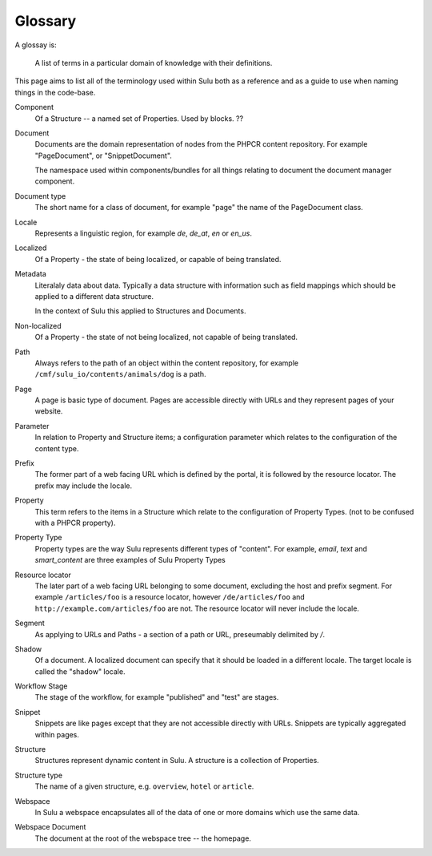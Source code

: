 Glossary
========

A glossay is:

     A list of terms in a particular domain of knowledge with their definitions.

This page aims to list all of the terminology used within Sulu both as a
reference and as a guide to use when naming things in the code-base.

Component
    Of a Structure -- a named set of Properties. Used by blocks. ??

Document
    Documents are the domain representation of nodes from the PHPCR content
    repository. For example "PageDocument", or "SnippetDocument".

    The namespace used within components/bundles for all things relating to document
    the document manager component.

Document type
    The short name for a class of document, for example "page" the name of the
    PageDocument class.

Locale
    Represents a linguistic region, for example `de`, `de_at`, `en` or `en_us`.

Localized
    Of a Property - the state of being localized, or capable of being translated.

Metadata
    Literalaly data about data. Typically a data structure with information
    such as field mappings which should be applied to a different data
    structure.

    In the context of Sulu this applied to Structures and Documents.

Non-localized
    Of a Property - the state of not being localized, not capable of being
    translated.

Path
    Always refers to the path of an object within the content repository,
    for example ``/cmf/sulu_io/contents/animals/dog`` is a path.

Page
    A page is basic type of document. Pages are accessible directly with URLs and
    they represent pages of your website.

Parameter
    In relation to Property and Structure items; a configuration parameter
    which relates to the configuration of the content type.

Prefix
    The former part of a web facing URL which is defined by the portal, it is
    followed by the resource locator. The prefix may include the locale.

Property
    This term refers to the items in a Structure which relate to the
    configuration of Property Types. (not to be confused with a PHPCR
    property).

Property Type
    Property types are the way Sulu represents different types of "content". For
    example, `email`, `text` and `smart_content` are three examples of Sulu
    Property Types

Resource locator
    The later part of a web facing URL belonging to some document, excluding
    the host and prefix segment. For example ``/articles/foo`` is a resource locator,
    however ``/de/articles/foo`` and ``http://example.com/articles/foo`` are not. The
    resource locator will never include the locale.

Segment
    As applying to URLs and Paths - a section of a path or URL, preseumably
    delimited by `/`.

Shadow
    Of a document. A localized document can specify that it should be loaded
    in a different locale. The target locale is called the "shadow" locale.

Workflow Stage
    The stage of the workflow, for example "published" and "test" are stages.

Snippet
    Snippets are like pages except that they are not accessible directly with
    URLs. Snippets are typically aggregated within pages.

Structure
    Structures represent dynamic content in Sulu. A structure is a collection
    of Properties.

Structure type
    The name of a given structure, e.g. ``overview``, ``hotel`` or
    ``article``.

Webspace
    In Sulu a webspace encapsulates all of the data of one or more domains
    which use the same data.

Webspace Document
    The document at the root of the webspace tree -- the homepage.
